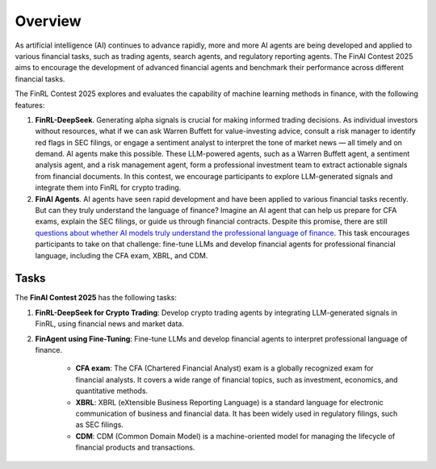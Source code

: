 =============================
Overview
=============================

As artificial intelligence (AI) continues to advance rapidly, more and more AI agents are being developed and applied to various financial tasks, such as trading agents, search agents, and regulatory reporting agents. The FinAI Contest 2025 aims to encourage the development of advanced financial agents and benchmark their performance across different financial tasks.

The FinRL Contest 2025 explores and evaluates the capability of machine learning methods in finance, with the following features:

1. **FinRL-DeepSeek**. Generating alpha signals is crucial for making informed trading decisions. As individual investors without resources, what if we can ask Warren Buffett for value-investing advice, consult a risk manager to identify red flags in SEC filings, or engage a sentiment analyst to interpret the tone of market news — all timely and on demand. AI agents make this possible. These LLM-powered agents, such as a Warren Buffett agent, a sentiment analysis agent, and a risk management agent, form a professional investment team to extract actionable signals from financial documents. In this contest, we encourage participants to explore LLM-generated signals and integrate them into FinRL for crypto trading.

2. **FinAI Agents**. AI agents have seen rapid development and have been applied to various financial tasks recently. But can they truly understand the language of finance? Imagine an AI agent that can help us prepare for CFA exams, explain the SEC filings, or guide us through financial contracts. Despite this promise, there are still `questions about whether AI models truly understand the professional language of finance <https://www.cnbc.com/2023/12/19/gpt-and-other-ai-models-cant-analyze-an-sec-filing-researchers-find.html>`_. This task encourages participants to take on that challenge: fine-tune LLMs and develop financial agents for professional financial language, including the CFA exam, XBRL, and CDM.


Tasks
---------------

The **FinAI Contest 2025** has the following tasks:

1. **FinRL-DeepSeek for Crypto Trading**: Develop crypto trading agents by integrating LLM-generated signals in FinRL, using financial news and market data.

2. **FinAgent using Fine-Tuning**: Fine-tune LLMs and develop financial agents to interpret professional language of finance.
        
        - **CFA exam**: The CFA (Chartered Financial Analyst) exam is a globally recognized exam for financial analysts. It covers a wide range of financial topics, such as investment, economics, and quantitative methods.
        - **XBRL**: XBRL (eXtensible Business Reporting Language) is a standard language for electronic communication of business and financial data. It has been widely used in regulatory filings, such as SEC filings.
        - **CDM**: CDM (Common Domain Model) is a machine-oriented model for managing the lifecycle of financial products and transactions.

